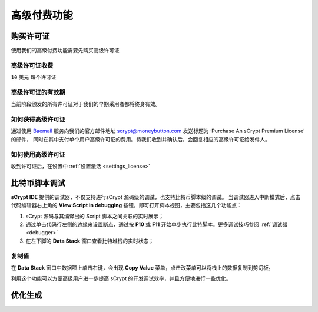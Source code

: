 
.. _premium:


===========================================
高级付费功能
===========================================

.. _buy_license:

购买许可证
==========================================

使用我们的高级付费功能需要先购买高级许可证

高级许可证收费
------------------

``10`` 美元 每个许可证

高级许可证的有效期
----------------------

当前阶段颁发的所有许可证对于我们的早期采用者都将终身有效。

如何获得高级许可证
--------------------

通过使用 `Baemail <https://baemail.me/>`_ 服务向我们的官方邮件地址 scrypt@moneybutton.com 发送标题为 ‘Purchase An sCrypt Premium License’ 的邮件，
同时在其中支付单个用户高级许可证的费用。待我们收到并确认后，会回复相应的高级许可证给发件人。

如何使用高级许可证
-------------------

收到许可证后，在设置中 :ref:`设置激活 <settings_license>`



.. _script_level_debugging:

比特币脚本调试
==========================================

**sCrypt IDE** 提供的调试器，不仅支持进行sCrypt 源码级的调试，也支持比特币脚本级的调试。
当调试器进入中断模式后，点击代码编辑器右上角的 **View Script in debugging** 按钮，即可打开脚本视图，主要包括这几个功能点：



1. sCrypt 源码与其编译出的 Script 脚本之间关联的实时展示；
2. 通过单击代码行左侧的边缘来设置断点，通过按 **F10** 或 **F11** 开始单步执行比特脚本。更多调试技巧参阅 :ref:`调试器 <debugger>` 
3. 在左下脚的 **Data Stack** 窗口查看比特堆栈的实时状态；


.. image:: ./images/asm_debugging.gif
  :width: 100%


复制值
-------------------

在 **Data Stack** 窗口中数据项上单击右键，会出现 **Copy Value** 菜单，点击改菜单可以将栈上的数据复制到剪切板。

.. image:: ./images/asm_copyvalue.png
    :width: 100%



利用这个功能可以方便高级用户进一步提高 sCrypt 的开发调试效率，并且方便地进行一些优化。


.. _optimize:

优化生成
==========================================


